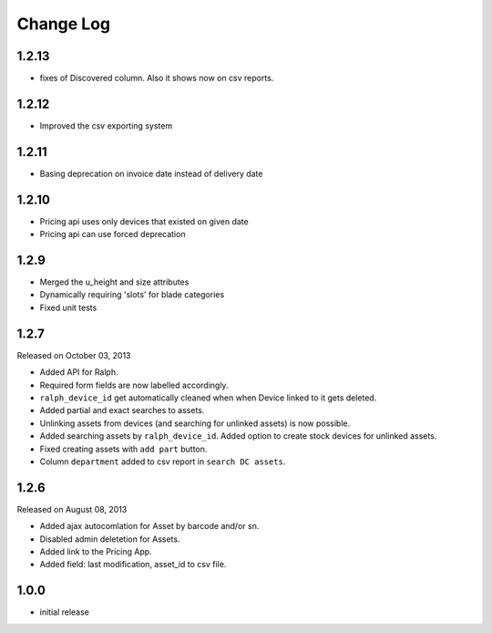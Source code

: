 Change Log
----------

1.2.13
~~~~~~~

* fixes of Discovered column. Also it shows now on csv reports.

1.2.12
~~~~~~~

* Improved the csv exporting system

1.2.11
~~~~~~~

* Basing deprecation on invoice date instead of delivery date

1.2.10
~~~~~~~~~~~

* Pricing api uses only devices that existed on given date

* Pricing api can use forced deprecation

1.2.9
~~~~

* Merged the u_height and size attributes

* Dynamically requiring 'slots' for blade categories

* Fixed unit tests

1.2.7
~~~~~
Released on October 03, 2013

* Added API for Ralph.

* Required form fields are now labelled accordingly.

* ``ralph_device_id`` get automatically cleaned when when Device linked to it gets deleted.

* Added partial and exact searches to assets.

* Unlinking assets from devices (and searching for unlinked assets) is now
  possible.

* Added searching assets by ``ralph_device_id``. Added option to create stock
  devices for unlinked assets.

* Fixed creating assets with ``add part`` button.

* Column ``department`` added to csv report in ``search DC assets``.



1.2.6
~~~~~

Released on August 08, 2013

* Added ajax autocomlation for Asset by barcode and/or sn.

* Disabled admin deletetion for Assets.

* Added link to the Pricing App.

* Added field: last modification, asset_id to csv file.



1.0.0
~~~~~

* initial release
